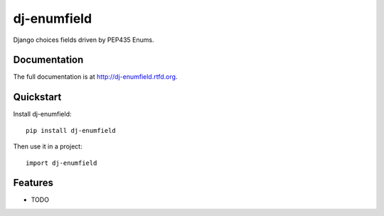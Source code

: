 =============================
dj-enumfield
=============================

.. image:: https://badge.fury.io/py/dj-enumfield.png
    :target: http://badge.fury.io/py/dj-enumfield
    
.. image:: https://travis-ci.org/tindie/dj-enumfield.png?branch=master
        :target: https://travis-ci.org/tindie/dj-enumfield

.. image:: https://pypip.in/d/dj-enumfield/badge.png
        :target: https://crate.io/packages/dj-enumfield?version=latest


Django choices fields driven by PEP435 Enums.

Documentation
-------------

The full documentation is at http://dj-enumfield.rtfd.org.

Quickstart
----------

Install dj-enumfield::

    pip install dj-enumfield

Then use it in a project::

	import dj-enumfield

Features
--------

* TODO